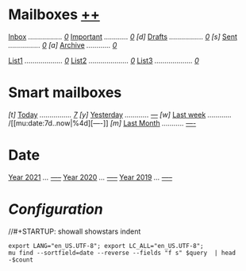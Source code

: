 
* Mailboxes                 *[[mu:flag:unread|%2d][++]]*

    [[mu:m:/gmail/][Inbox]] /................./ /[[mu:m:/gmail/inbox|%2d][ 0]]/
    [[mu:flag:flagged][Important]] /............/ /[[mu:flag:flagged|%3d][  0]]/
/[d]/ [[mu:m:/gmail/drafts][Drafts]] /................./ /[[mu:m:/gmail/drafts|%1d][0]]/
/[s]/ [[mu:m:/gmail/sent][Sent]] /................/ /[[mu:m:/gmail/sent|%4d][   0]]/
/[a]/ [[mu:m:/gmail/archive][Archive]] /............/ /[[mu:m:/gmail/archive|%5d][    0]]/

[[mu:list:emacs-devel.gnu.org][List1]] /.................../ /[[mu:list:emacs-devel.gnu.org|%4d][   0]]/
[[mu:list:mu-discuss.googlegroups.com][List2]] /..................../ /[[mu:list:mu-discuss.googlegroups.com|%3d][  0]]/
[[mu:list:numpy-discussion.python.org][List3]] /.................../ /[[mu:list:numpy-discussion.python.org|%4d][   0]]/

* Smart mailboxes

/[t]/ [[mu:date:today..now][Today]] /................/ /[[mu:date:today..now|%3d][  7]]/
/[y]/ [[mu:date:2d..today and not date:today..now][Yesterday]] /............/ /[[mu:date:2d..today and not date:today..now|%3d][---]]/
/[w]/ [[mu:date:7d..now][Last week]] /............/ /[[mu:date:7d..now|%4d][----]​]
/[m]/ [[mu:date:4w..now][Last Month]] /.........../ /[[mu:date:4w..now|%4d][----]]/

* Date

[[mu:date:20210101..20211231][Year 2021]] /.../ /[[mu:date:20210101..20211231|%5d][-----]]/
[[mu:date:20200101..20201231][Year 2020]] /.../ /[[mu:date:20200101..20201231|%5d][-----]]/
[[mu:date:20190101..20191231][Year 2019]] /.../ /[[mu:date:20190101..20191231|%5d][-----]]/


* /Configuration/
:PROPERTIES:
:VISIBILITY: hideall
:END:

//#+STARTUP: showall showstars indent

#+NAME: query
#+BEGIN_SRC shell :results list raw :var query="flag:unread count=5
export LANG="en_US.UTF-8"; export LC_ALL="en_US.UTF-8";
mu find --sortfield=date --reverse --fields "f s" $query  | head -$count
#+END_SRC

#+KEYMAP: u | mu4e-headers-search "flag:unread"
#+KEYMAP: i | mu4e-headers-search "m:/inria/inbox or m:/gmail/inbox or m:/univ/inbox"
#+KEYMAP: d | mu4e-headers-search "m:/inria/drafts or m:/gmail/drafts or m:/univ/drafts"
#+KEYMAP: s | mu4e-headers-search "m:/inria/sent or m:/gmail/sent or m:/univ/sent"
#+KEYMAP: f | mu4e-headers-search "flag:flagged"

#+KEYMAP: t | mu4e-headers-search "date:today..now"
#+KEYMAP: y | mu4e-headers-search "date:2d..today and not date:today..now"
#+KEYMAP: w | mu4e-headers-search "date:7d..now"
#+KEYMAP: m | mu4e-headers-search "date:4w..now"

#+KEYMAP: C | mu4e-compose-new
#+KEYMAP: U | mu4e-dashboard-update
#+KEYMAP: ; | mu4e-context-switch
#+KEYMAP: q | mu4e-dashboard-quit
#+KEYMAP: W | mu4e-headers-toggle-include-related
#+KEYMAP: O | mu4e-headers-change-sorting
#+KEYMAP: x | mu4e-mark-execute-all t
#+KEYMAP: <return> | org-open-at-point
